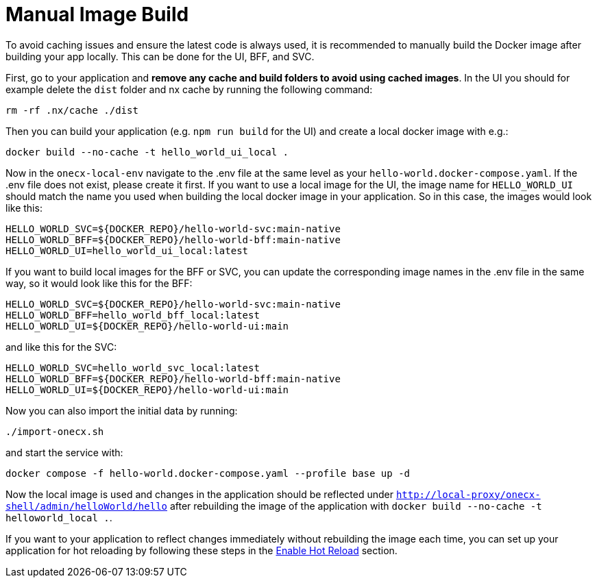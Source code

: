 [#manual-image-build]
= Manual Image Build

To avoid caching issues and ensure the latest code is always used, it is recommended to manually build the Docker image after building your app locally. This can be done for the UI, BFF, and SVC.

First, go to your application and *remove any cache and build folders to avoid using cached images*. In the UI you should for example delete the `dist` folder and nx cache by running the following command:

[source,sh]
----
rm -rf .nx/cache ./dist
----

Then you can build your application (e.g. `npm run build` for the UI) and create a local docker image with e.g.:

[source,sh]
----
docker build --no-cache -t hello_world_ui_local .
----

Now in the `onecx-local-env` navigate to the .env file at the same level as your `hello-world.docker-compose.yaml`. If the .env file does not exist, please create it first.
If you want to use a local image for the UI, the image name for `HELLO_WORLD_UI` should match the name you used when building the local docker image in your application. So in this case, the images would look like this:

[source,env]
----
HELLO_WORLD_SVC=${DOCKER_REPO}/hello-world-svc:main-native
HELLO_WORLD_BFF=${DOCKER_REPO}/hello-world-bff:main-native
HELLO_WORLD_UI=hello_world_ui_local:latest
----

If you want to build local images for the BFF or SVC, you can update the corresponding image names in the .env file in the same way, so it would look like this for the BFF:

[source,env]
----
HELLO_WORLD_SVC=${DOCKER_REPO}/hello-world-svc:main-native
HELLO_WORLD_BFF=hello_world_bff_local:latest
HELLO_WORLD_UI=${DOCKER_REPO}/hello-world-ui:main
----

and like this for the SVC:

[source,env]
----
HELLO_WORLD_SVC=hello_world_svc_local:latest
HELLO_WORLD_BFF=${DOCKER_REPO}/hello-world-bff:main-native
HELLO_WORLD_UI=${DOCKER_REPO}/hello-world-ui:main
----

Now you can also import the initial data by running:

[source,sh]
----
./import-onecx.sh
----

and start the service with:

[source,sh]
----
docker compose -f hello-world.docker-compose.yaml --profile base up -d
----

Now the local image is used and changes in the application should be reflected under `http://local-proxy/onecx-shell/admin/helloWorld/hello` after rebuilding the image of the application with `docker build --no-cache -t helloworld_local .`.

If you want to your application to reflect changes immediately without rebuilding the image each time, you can set up your application for hot reloading by following these steps in the xref:./enable_hot_reload.adoc[Enable Hot Reload] section.